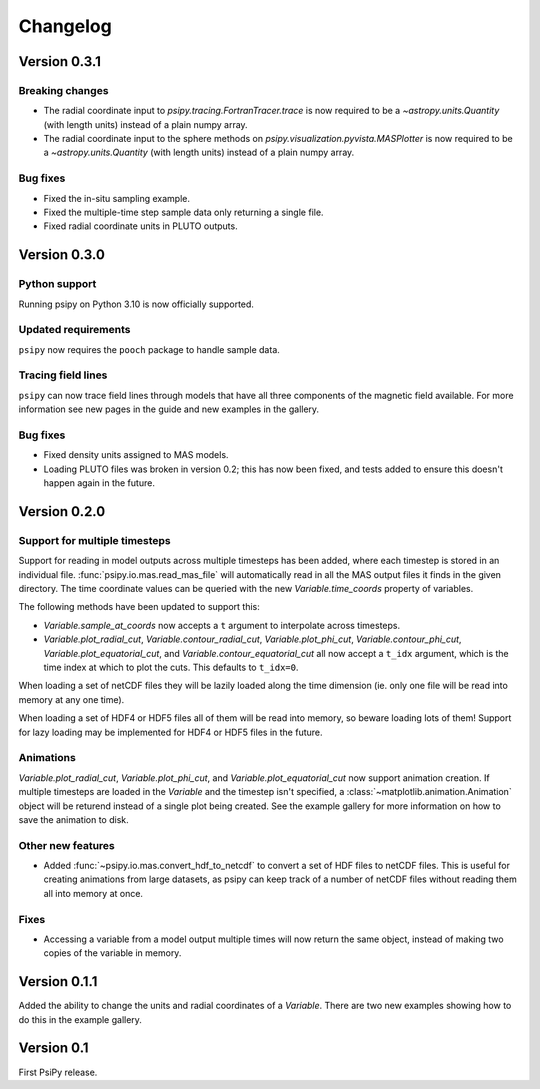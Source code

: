 Changelog
=========

Version 0.3.1
-------------
Breaking changes
~~~~~~~~~~~~~~~~
- The radial coordinate input to `psipy.tracing.FortranTracer.trace` is now required to be
  a `~astropy.units.Quantity` (with length units) instead of a plain numpy array.
- The radial coordinate input to the sphere methods on `psipy.visualization.pyvista.MASPlotter` is now required to be
  a `~astropy.units.Quantity` (with length units) instead of a plain numpy array.
Bug fixes
~~~~~~~~~
- Fixed the in-situ sampling example.
- Fixed the multiple-time step sample data only returning a single file.
- Fixed radial coordinate units in PLUTO outputs.

Version 0.3.0
-------------
Python support
~~~~~~~~~~~~~~
Running psipy on Python 3.10 is now officially supported.

Updated requirements
~~~~~~~~~~~~~~~~~~~~
``psipy`` now requires the ``pooch`` package to handle sample data.

Tracing field lines
~~~~~~~~~~~~~~~~~~~
``psipy`` can now trace field lines through models that have all three
components of the magnetic field available. For more information see new pages
in the guide and new examples in the gallery.

Bug fixes
~~~~~~~~~
- Fixed density units assigned to MAS models.
- Loading PLUTO files was broken in version 0.2; this has now been fixed, and
  tests added to ensure this doesn't happen again in the future.

Version 0.2.0
-------------
Support for multiple timesteps
~~~~~~~~~~~~~~~~~~~~~~~~~~~~~~
Support for reading in model outputs across multiple timesteps has been added,
where each timestep is stored in an individual file.
:func:`psipy.io.mas.read_mas_file` will automatically read in all the MAS
output files it finds in the given directory. The time coordinate values can be
queried with the new `Variable.time_coords` property of variables.

The following methods have been updated to support this:

- `Variable.sample_at_coords` now accepts a ``t`` argument
  to interpolate across timesteps.
- `Variable.plot_radial_cut`,
  `Variable.contour_radial_cut`,
  `Variable.plot_phi_cut`,
  `Variable.contour_phi_cut`,
  `Variable.plot_equatorial_cut`, and
  `Variable.contour_equatorial_cut` all now accept a
  ``t_idx`` argument, which is the time index at which to plot the cuts. This
  defaults to ``t_idx=0``.

When loading a set of netCDF files they will be lazily loaded along the time
dimension (ie. only one file will be read into memory at any one time).

When loading a set of HDF4 or HDF5 files all of them will be read into
memory, so beware loading lots of them! Support for lazy loading may be
implemented for HDF4 or HDF5 files in the future.

Animations
~~~~~~~~~~
`Variable.plot_radial_cut`, `Variable.plot_phi_cut`, and
`Variable.plot_equatorial_cut` now support animation creation. If multiple
timesteps are loaded in the `Variable` and the timestep isn't specified, a
:class:`~matplotlib.animation.Animation` object will be returend instead of
a single plot being created. See the example gallery for more information on
how to save the animation to disk.

Other new features
~~~~~~~~~~~~~~~~~~
- Added :func:`~psipy.io.mas.convert_hdf_to_netcdf` to convert a set of HDF
  files to netCDF files. This is useful for creating animations from large
  datasets, as psipy can keep track of a number of netCDF files without reading
  them all into memory at once.

Fixes
~~~~~
- Accessing a variable from a model output multiple times will now return the
  same object, instead of making two copies of the variable in memory.

Version 0.1.1
-------------
Added the ability to change the units and radial coordinates of a `Variable`.
There are two new examples showing how to do this in the example gallery.

Version 0.1
-----------
First PsiPy release.
